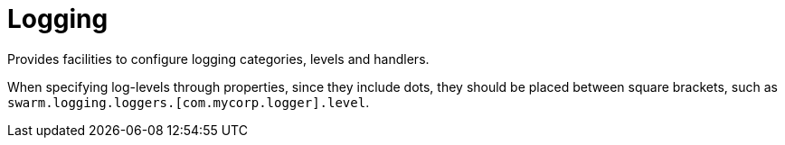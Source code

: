 # Logging

Provides facilities to configure logging categories, levels and handlers.

When specifying log-levels through properties, since
they include dots, they should be placed between
square brackets, such as `swarm.logging.loggers.[com.mycorp.logger].level`.
